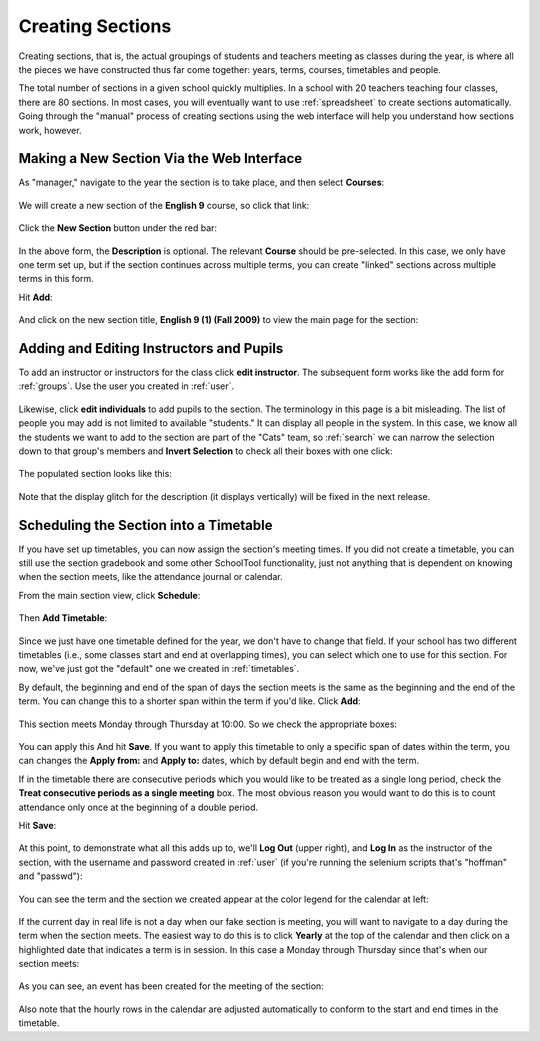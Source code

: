 .. _sections:

Creating Sections
=================

Creating sections, that is, the actual groupings of students and teachers meeting as classes during the year, is where all the pieces we have constructed thus far come together: years, terms, courses, timetables and people.

The total number of sections in a given school quickly multiplies.  In a school with 20 teachers teaching four classes, there are 80 sections.  In most cases, you will eventually want to use :ref:`spreadsheet` to create sections automatically.  Going through the "manual" process of creating sections using the web interface will help you understand how sections work, however.

Making a New Section Via the Web Interface
------------------------------------------

As "manager," navigate to the year the section is to take place, and then select **Courses**:

   .. image:: images/sections-1.png

We will create a new section of the **English 9** course, so click that link:

   .. image:: images/sections-2.png

Click the **New Section** button under the red bar:

   .. image:: images/sections-3.png

In the above form, the **Description** is optional.  The relevant **Course** should be pre-selected.  In this case, we only have one term set up, but if the section continues across multiple terms, you can create "linked" sections across multiple terms in this form.

Hit **Add**:

   .. image:: images/sections-4.png

And click on the new section title, **English 9 (1) (Fall 2009)** to view the main page for the section:

   .. image:: images/sections-4.5.png

Adding and Editing Instructors and Pupils
-----------------------------------------

To add an instructor or instructors for the class click **edit instructor**.  The subsequent form works like the add form for :ref:`groups`.  Use the user you created in :ref:`user`.

   .. image:: images/sections-5.png

   .. image:: images/sections-6.png

Likewise, click **edit individuals** to add pupils to the section.  The terminology in this page is a bit misleading.  The list of people you may add is not limited to available "students."  It can display all people in the system.  In this case, we know all the students we want to add to the section are part of the "Cats" team, so :ref:`search` we can narrow the selection down to that group's members and **Invert Selection** to check all their boxes with one click:

   .. image:: images/sections-7.png

The populated section looks like this:

   .. image:: images/sections-8.png

Note that the display glitch for the description (it displays vertically) will be fixed in the next release.

Scheduling the Section into a Timetable
---------------------------------------

If you have set up timetables, you can now assign the section's meeting times.  If you did not create a timetable, you can still use the section gradebook and some other SchoolTool functionality, just not anything that is dependent on knowing when the section meets, like the attendance journal or calendar.

From the main section view, click **Schedule**:

   .. image:: images/sections-9.png

Then **Add Timetable**:

   .. image:: images/sections-10.png

Since we just have one timetable defined for the year, we don't have to change that field.  If your school has two different timetables (i.e., some classes start and end at overlapping times), you can select which one to use for this section.  For now, we've just got the "default" one we created in :ref:`timetables`.

By default, the beginning and end of the span of days the section meets is the same as the beginning and the end of the term.  You can change this to a shorter span within the term if you'd like.  Click **Add**:

   .. image:: images/sections-11.png

This section meets Monday through Thursday at 10:00.  So we check the appropriate boxes:

   .. image:: images/sections-12.png

You can apply this And hit **Save**.  If you want to apply this timetable to only a specific span of dates within the term, you can changes the **Apply from:** and **Apply to:** dates, which by default begin and end with the term.

If in the timetable there are consecutive periods which you would like to be treated as a single long period, check the **Treat consecutive periods as a single meeting** box.  The most obvious reason you would want to do this is to count attendance only once at the beginning of a double period.

Hit **Save**:

   .. image:: images/sections-13.png

At this point, to demonstrate what all this adds up to, we'll **Log Out** (upper right), and **Log In** as the instructor of the section, with the username and password created in :ref:`user` (if you're running the selenium scripts that's "hoffman" and "passwd"): 

   .. image:: images/sections-14.png

You can see the term and the section we created appear at the color legend for the calendar at left:

   .. image:: images/sections-15.png

If the current day in real life is not a day when our fake section is meeting, you will want to navigate to a day during the term when the section meets.  The easiest way to do this is to click **Yearly** at the top of the calendar and then click on a highlighted date that indicates a term is in session.  In this case a Monday through Thursday since that's when our section meets:

   .. image:: images/sections-16.png

As you can see, an event has been created for the meeting of the section:

   .. image:: images/sections-17.png

Also note that the hourly rows in the calendar are adjusted automatically to conform to the start and end times in the timetable.

